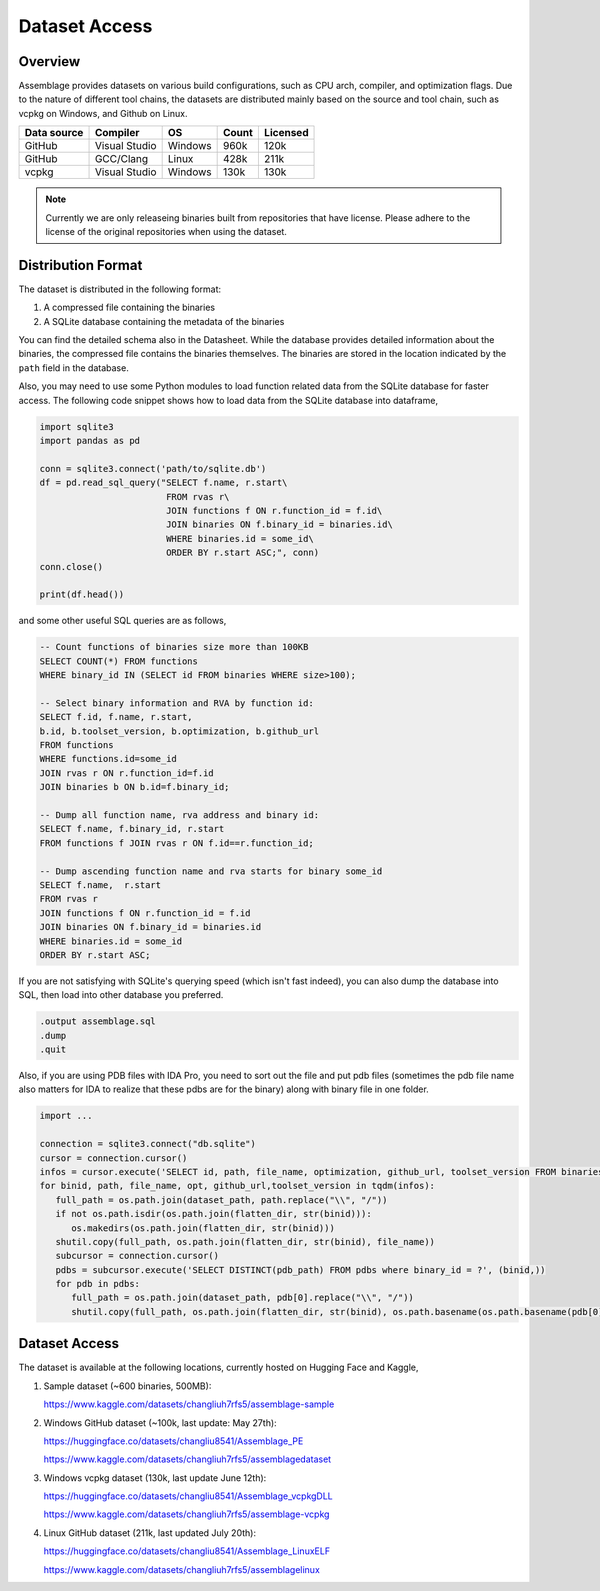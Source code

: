 Dataset Access
===============

.. autosummary::
   :toctree: generated

Overview
--------

Assemblage provides datasets on various build configurations, such as CPU arch, compiler, and optimization flags.
Due to the nature of different tool chains, the datasets are distributed mainly based on the source and tool chain, such as vcpkg on Windows, and Github on Linux.

.. image:: assets/pipeline.png
  :width: 500
  :alt: Dataset generation pipeline


+-------------+---------------+---------+-------+----------+
| Data source | Compiler      | OS      | Count | Licensed |
+=============+===============+=========+=======+==========+
| GitHub      | Visual Studio | Windows | 960k  | 120k     |
+-------------+---------------+---------+-------+----------+
| GitHub      | GCC/Clang     | Linux   | 428k  | 211k     |
+-------------+---------------+---------+-------+----------+
| vcpkg       | Visual Studio | Windows | 130k  | 130k     |
+-------------+---------------+---------+-------+----------+

.. note::
   Currently we are only releaseing binaries built from repositories that have license. 
   Please adhere to the license of the original repositories when using the dataset.

Distribution Format
-------------------

The dataset is distributed in the following format:

#. A compressed file containing the binaries
#. A SQLite database containing the metadata of the binaries

.. image:: assets/sqlite_schema.png
  :width: 800
  :alt: SQLite database schema

You can find the detailed schema also in the Datasheet. While the database provides detailed information about the binaries,
the compressed file contains the binaries themselves. The binaries are stored in the location indicated by the ``path`` field in the database.

Also, you may need to use some Python modules to load function related data from the SQLite database for faster access. The following code snippet shows how to load data from the SQLite database into dataframe,

.. code-block:: python

      import sqlite3
      import pandas as pd
   
      conn = sqlite3.connect('path/to/sqlite.db')
      df = pd.read_sql_query("SELECT f.name, r.start\
                              FROM rvas r\
                              JOIN functions f ON r.function_id = f.id\
                              JOIN binaries ON f.binary_id = binaries.id\
                              WHERE binaries.id = some_id\
                              ORDER BY r.start ASC;", conn)
      conn.close()
   
      print(df.head())

and some other useful SQL queries are as follows,

.. code-block:: sql

      -- Count functions of binaries size more than 100KB
      SELECT COUNT(*) FROM functions
      WHERE binary_id IN (SELECT id FROM binaries WHERE size>100);

      -- Select binary information and RVA by function id:
      SELECT f.id, f.name, r.start, 
      b.id, b.toolset_version, b.optimization, b.github_url
      FROM functions
      WHERE functions.id=some_id 
      JOIN rvas r ON r.function_id=f.id 
      JOIN binaries b ON b.id=f.binary_id;

      -- Dump all function name, rva address and binary id:
      SELECT f.name, f.binary_id, r.start 
      FROM functions f JOIN rvas r ON f.id==r.function_id;

      -- Dump ascending function name and rva starts for binary some_id
      SELECT f.name,  r.start
      FROM rvas r
      JOIN functions f ON r.function_id = f.id
      JOIN binaries ON f.binary_id = binaries.id
      WHERE binaries.id = some_id
      ORDER BY r.start ASC;

If you are not satisfying with SQLite's querying speed (which isn't fast indeed), you can also dump the database into SQL, then load into 
other database you preferred.

.. code-block:: sql

   .output assemblage.sql
   .dump
   .quit

Also, if you are using PDB files with IDA Pro,
you need to sort out the file and put pdb files (sometimes the pdb file name also matters for IDA to realize that these pdbs are for the binary) along with binary file in one folder.

.. code-block:: python

   import ...

   connection = sqlite3.connect("db.sqlite")
   cursor = connection.cursor()
   infos = cursor.execute('SELECT id, path, file_name, optimization, github_url, toolset_version FROM binaries;')
   for binid, path, file_name, opt, github_url,toolset_version in tqdm(infos):
      full_path = os.path.join(dataset_path, path.replace("\\", "/"))
      if not os.path.isdir(os.path.join(flatten_dir, str(binid))):
         os.makedirs(os.path.join(flatten_dir, str(binid)))
      shutil.copy(full_path, os.path.join(flatten_dir, str(binid), file_name))
      subcursor = connection.cursor()
      pdbs = subcursor.execute('SELECT DISTINCT(pdb_path) FROM pdbs where binary_id = ?', (binid,))
      for pdb in pdbs:
         full_path = os.path.join(dataset_path, pdb[0].replace("\\", "/"))
         shutil.copy(full_path, os.path.join(flatten_dir, str(binid), os.path.basename(os.path.basename(pdb[0]).split("_")[-1])))



Dataset Access
----------------

The dataset is available at the following locations, currently hosted on Hugging Face and Kaggle,

#. Sample dataset (~600 binaries, 500MB):

   https://www.kaggle.com/datasets/changliuh7rfs5/assemblage-sample


#. Windows GitHub dataset (~100k, last update: May 27th):

   https://huggingface.co/datasets/changliu8541/Assemblage_PE
   
   https://www.kaggle.com/datasets/changliuh7rfs5/assemblagedataset


#. Windows vcpkg dataset (130k, last update June 12th):

   https://huggingface.co/datasets/changliu8541/Assemblage_vcpkgDLL

   https://www.kaggle.com/datasets/changliuh7rfs5/assemblage-vcpkg


#. Linux GitHub dataset (211k, last updated July 20th):

   https://huggingface.co/datasets/changliu8541/Assemblage_LinuxELF

   https://www.kaggle.com/datasets/changliuh7rfs5/assemblagelinux

